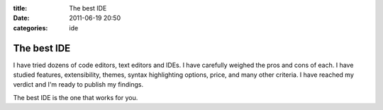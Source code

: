 :title: The best IDE
:date: 2011-06-19 20:50
:categories: ide

The best IDE
============

I have tried dozens of code editors, text editors and IDEs. I have carefully
weighed the pros and cons of each. I have studied features, extensibility,
themes, syntax highlighting options, price, and many other criteria. I have
reached my verdict and I'm ready to publish my findings.

The best IDE is the one that works for you.
